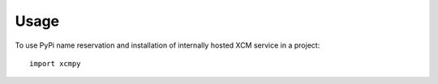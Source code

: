=====
Usage
=====

To use PyPi name reservation and installation of internally hosted XCM service in a project::

    import xcmpy

